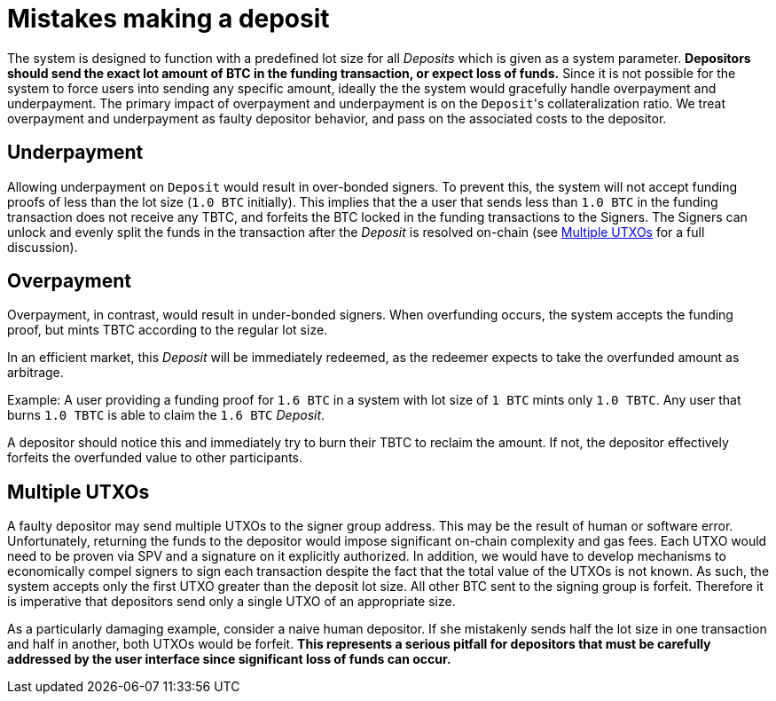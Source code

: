 = Mistakes making a deposit

The system is designed to function with a predefined lot size for all _Deposits_
which is given as a system parameter. **Depositors should send the exact lot
amount of BTC in the funding transaction, or expect loss of funds.**
Since it is not possible for the system to force users into sending any specific
amount, ideally the the system would gracefully handle overpayment and
underpayment. The primary impact of overpayment and underpayment is on the
``Deposit``'s collateralization ratio. We treat overpayment and underpayment
as faulty depositor behavior, and pass on the associated costs to the
depositor.

== Underpayment

Allowing underpayment on `Deposit` would result in over-bonded signers. To
prevent this, the system will not accept funding proofs of less than the lot
size (`1.0 BTC` initially). This implies that the a user that sends less than `1.0
BTC` in the funding transaction does not receive any TBTC, and forfeits the BTC
locked in the funding transactions to the Signers. The Signers can unlock and
evenly split the funds in the transaction after the _Deposit_ is resolved on-chain (see
<<Multiple UTXOs>> for a full discussion).

== Overpayment

Overpayment, in contrast, would result in under-bonded signers. When overfunding
occurs, the system accepts the funding proof, but mints TBTC according to the
regular lot size.

In an efficient market, this _Deposit_ will be immediately redeemed,
as the redeemer expects to take the overfunded amount as arbitrage.

Example: A user providing a funding proof for `1.6 BTC` in a system
with lot size of `1 BTC` mints only `1.0 TBTC`. Any user that burns `1.0 TBTC`
is able to claim the `1.6 BTC` _Deposit_.

A depositor should notice this and immediately try to burn their TBTC to reclaim
the amount. If not, the depositor effectively forfeits the overfunded value to
other participants.

== Multiple UTXOs

A faulty depositor may send multiple UTXOs to the signer group address. This
may be the result of human or software error. Unfortunately, returning the
funds to the depositor would impose significant on-chain complexity and gas
fees. Each UTXO would need to be proven via SPV and a signature on it
explicitly authorized. In addition, we would have to develop mechanisms to
economically compel signers to sign each transaction despite the fact that the
total value of the UTXOs is not known. As such, the system accepts only the
first UTXO greater than the deposit lot size. All other BTC sent to the signing
group is forfeit. Therefore it is imperative that depositors send only a single
UTXO of an appropriate size.

As a particularly damaging example, consider a naive human depositor. If she
mistakenly sends half the lot size in one transaction and half in another, both
UTXOs would be forfeit. **This represents a serious pitfall for depositors that
must be carefully addressed by the user interface since significant loss of
funds can occur.**
